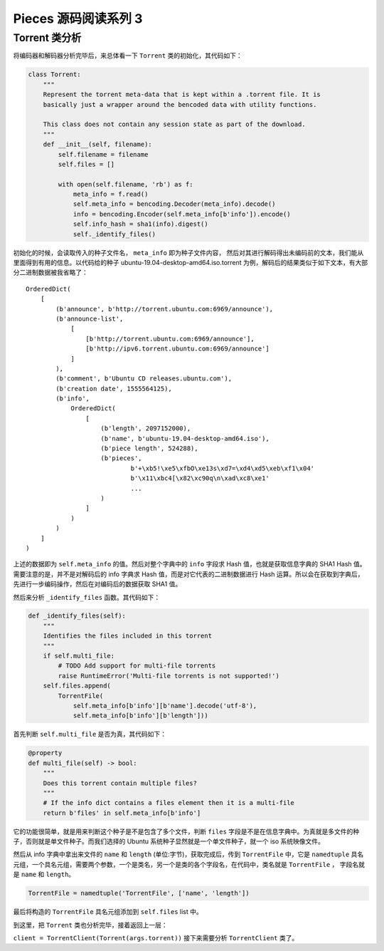 Pieces 源码阅读系列 3 
---------------------------------

Torrent 类分析
===================

将编码器和解码器分析完毕后，来总体看一下 ``Torrent`` 类的初始化，其代码如下：

.. code-block:: python

    class Torrent:
        """
        Represent the torrent meta-data that is kept within a .torrent file. It is
        basically just a wrapper around the bencoded data with utility functions.

        This class does not contain any session state as part of the download.
        """
        def __init__(self, filename):
            self.filename = filename
            self.files = []

            with open(self.filename, 'rb') as f:
                meta_info = f.read()
                self.meta_info = bencoding.Decoder(meta_info).decode()
                info = bencoding.Encoder(self.meta_info[b'info']).encode()
                self.info_hash = sha1(info).digest()
                self._identify_files()

初始化的时候，会读取传入的种子文件名， ``meta_info`` 即为种子文件内容， 然后对其进行解码\
得出未编码前的文本，我们能从里面得到有用的信息。以代码给的种子 \
ubuntu-19.04-desktop-amd64.iso.torrent 为例，解码后的结果类似于如下文本，有大部分二进制\
数据被我省略了：

::

    OrderedDict(
        [
            (b'announce', b'http://torrent.ubuntu.com:6969/announce'),
            (b'announce-list',
                [   
                    [b'http://torrent.ubuntu.com:6969/announce'],
                    [b'http://ipv6.torrent.ubuntu.com:6969/announce']
                ]
            ),
            (b'comment', b'Ubuntu CD releases.ubuntu.com'),
            (b'creation date', 1555564125),
            (b'info',
                OrderedDict(
                    [
                        (b'length', 2097152000),
                        (b'name', b'ubuntu-19.04-desktop-amd64.iso'),
                        (b'piece length', 524288),
                        (b'pieces',
                                b'+\xb5!\xe5\xfbO\xe13s\xd7=\xd4\xd5\xeb\xf1\x04'
                                b'\x11\xbc4[\x82\xc90q\n\xad\xc8\xe1'
                                ...
                        )
                    ]
                )
            )
        ]
    )

上述的数据即为 ``self.meta_info`` 的值。然后对整个字典中的 ``info`` 字段求 Hash 值，也就是\
获取信息字典的 SHA1 Hash 值。需要注意的是，并不是对解码后的 info 字典求 Hash 值，而是对它代\
表的二进制数据进行 Hash 运算。所以会在获取到字典后，先进行一步编码操作，然后在对编码后的数据\
获取 SHA1 值。

然后来分析 ``_identify_files`` 函数。其代码如下：

.. code-block:: python

    def _identify_files(self):
        """
        Identifies the files included in this torrent
        """
        if self.multi_file:
            # TODO Add support for multi-file torrents
            raise RuntimeError('Multi-file torrents is not supported!')
        self.files.append(
            TorrentFile(
                self.meta_info[b'info'][b'name'].decode('utf-8'),
                self.meta_info[b'info'][b'length']))

首先判断 ``self.multi_file`` 是否为真，其代码如下：

.. code-block:: python

    @property
    def multi_file(self) -> bool:
        """
        Does this torrent contain multiple files?
        """
        # If the info dict contains a files element then it is a multi-file
        return b'files' in self.meta_info[b'info']

它的功能很简单，就是用来判断这个种子是不是包含了多个文件，判断 ``files`` 字段是不是在信息\
字典中。为真就是多文件的种子，否则就是单文件种子。而我们选择的 Ubuntu 系统种子显然就是一个\
单文件种子，就一个 iso 系统映像文件。

然后从 info 字典中拿出来文件的 ``name`` 和 ``length`` (单位:字节)，获取完成后，传到 \
``TorrentFile`` 中，它是 ``namedtuple`` 具名元组，一个具名元组，需要两个参数，一个是\
类名，另一个是类的各个字段名，在代码中，类名就是 ``TorrentFile`` ， 字段名就是 \
``name`` 和 ``length``。

.. code-block:: python

    TorrentFile = namedtuple('TorrentFile', ['name', 'length'])

最后将构造的 ``TorrentFile`` 具名元组添加到 ``self.files`` list 中。

到这里，把 ``Torrent`` 类也分析完毕，接着返回上一层：

``client = TorrentClient(Torrent(args.torrent))`` 接下来需要分析 ``TorrentClient`` 类了。
